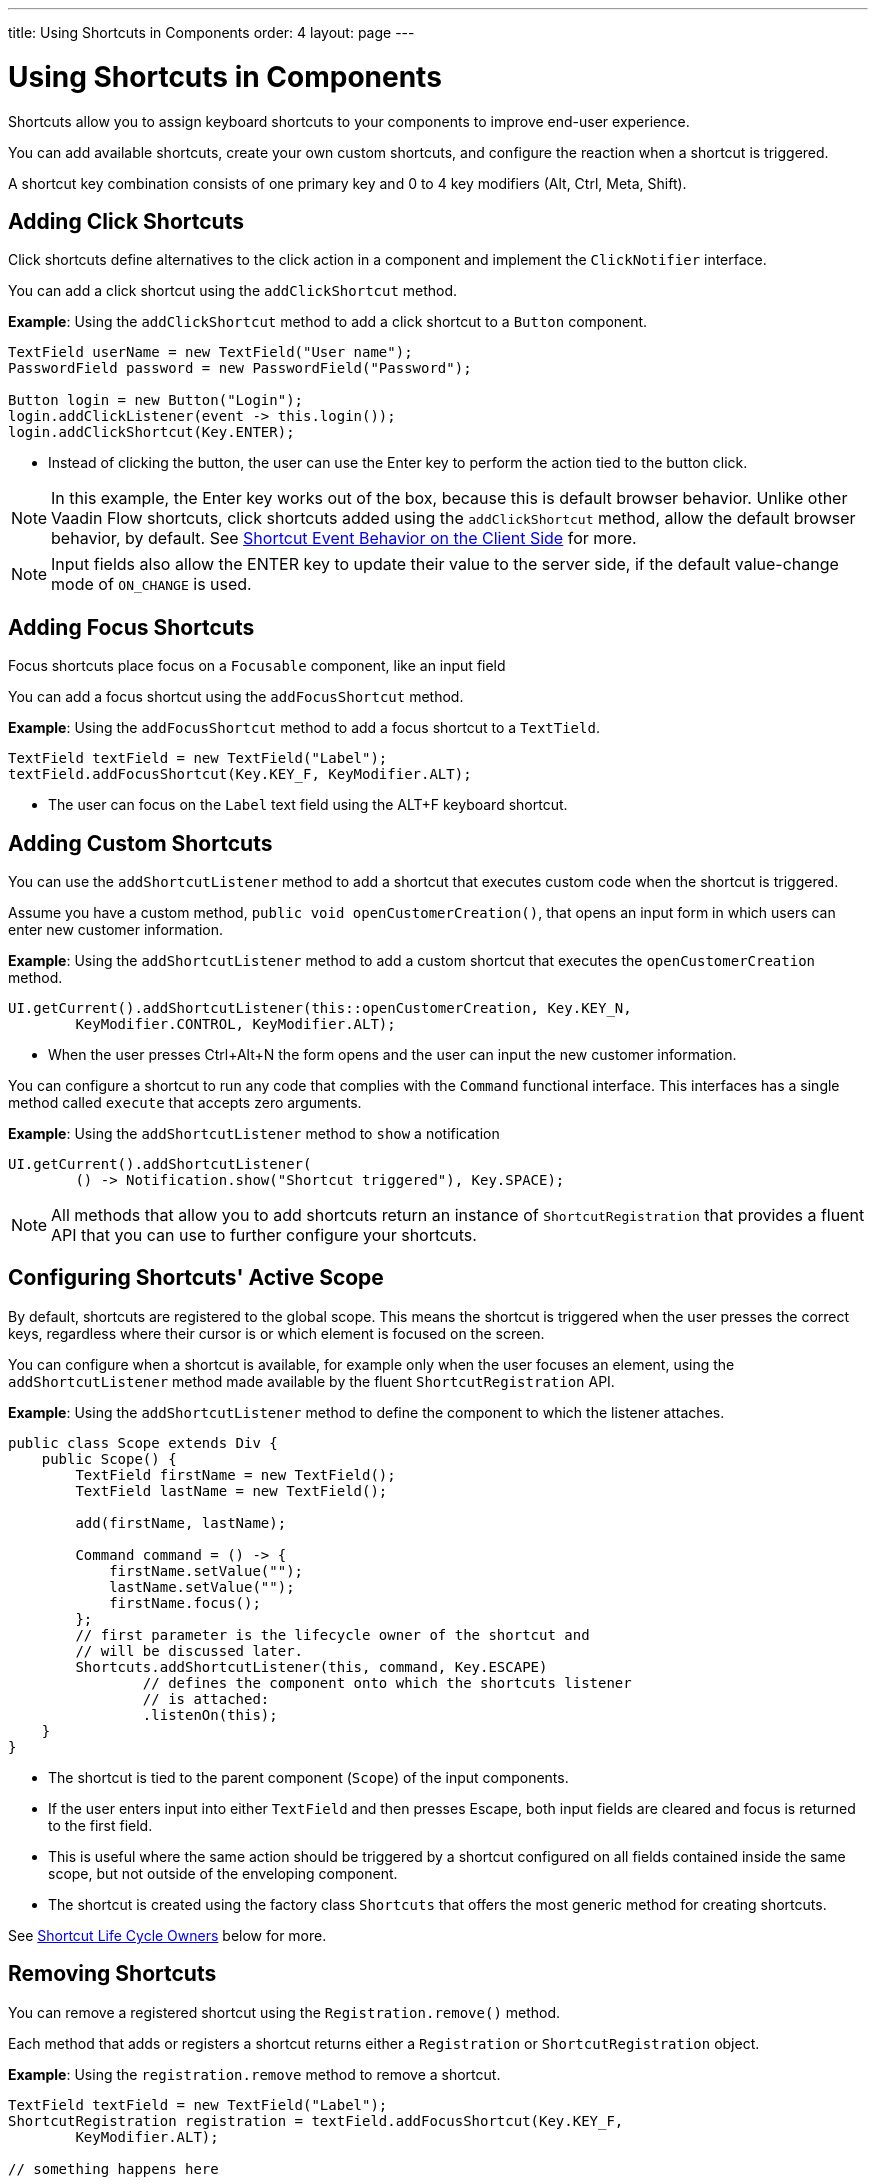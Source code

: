 ---
title: Using Shortcuts in Components
order: 4
layout: page
---

= Using Shortcuts in Components

Shortcuts allow you to assign keyboard shortcuts to your components to improve end-user experience.

You can add available shortcuts, create your own custom shortcuts, and configure the reaction when a shortcut is triggered. 

A shortcut key combination consists of one primary key and 0 to 4 key modifiers (Alt, Ctrl, Meta, Shift).

== Adding Click Shortcuts

Click shortcuts define alternatives to the click action in a component and implement the `ClickNotifier` interface. 

You can add a click shortcut using the `addClickShortcut` method. 

*Example*: Using the `addClickShortcut` method to add a click shortcut to a `Button` component. 

[source, java]
----
TextField userName = new TextField("User name");
PasswordField password = new PasswordField("Password");

Button login = new Button("Login");
login.addClickListener(event -> this.login());
login.addClickShortcut(Key.ENTER);
----

* Instead of clicking the button, the user can use the Enter key to perform the action tied to the button click.


[NOTE]
In this example, the Enter key works out of the box, because this is default browser behavior. Unlike other Vaadin Flow shortcuts, click shortcuts added using the `addClickShortcut` method, allow the default browser behavior, by default. See <<Shortcut Event Behavior on the Client Side>> for more. 

[NOTE]
Input fields also allow the ENTER key to update their value to the server side, if the default value-change mode of `ON_CHANGE` is used. 


== Adding Focus Shortcuts

Focus shortcuts place focus on a `Focusable` component, like an input field

You can add a focus shortcut using the `addFocusShortcut` method.

*Example*: Using the `addFocusShortcut` method to add a focus shortcut to a `TextTield`.

[source, java]
----
TextField textField = new TextField("Label");
textField.addFocusShortcut(Key.KEY_F, KeyModifier.ALT);
----

* The user can focus on the `Label` text field using the ALT+F keyboard shortcut.

== Adding Custom Shortcuts

You can use the `addShortcutListener` method to add a shortcut that executes custom code when the shortcut is triggered. 

Assume you have a custom method, `public void openCustomerCreation()`, that opens an input form in which users can enter new customer information. 

*Example*: Using the `addShortcutListener` method to add a custom shortcut that executes the `openCustomerCreation` method.

[source, java]
----
UI.getCurrent().addShortcutListener(this::openCustomerCreation, Key.KEY_N,
        KeyModifier.CONTROL, KeyModifier.ALT);
----

* When the user presses Ctrl+Alt+N the form opens and the user can input the new customer information.

You can configure a shortcut to run any code that complies with the `Command` functional interface. This interfaces has a single method called `execute` that accepts zero arguments.

*Example*: Using the `addShortcutListener` method to `show` a notification 

[source, java]
----
UI.getCurrent().addShortcutListener(
        () -> Notification.show("Shortcut triggered"), Key.SPACE);
----

[NOTE]
All methods that allow you to add shortcuts return an instance of `ShortcutRegistration` that provides a fluent API that you can use to further configure your shortcuts. 

== Configuring Shortcuts' Active Scope

By default, shortcuts are registered to the global scope. This means the shortcut is triggered when the user presses the correct keys, regardless where their cursor is or which element is focused on the screen.

You can configure when a shortcut is available, for example only when the user focuses an element, using the `addShortcutListener` method made available by the fluent `ShortcutRegistration` API. 

*Example*: Using the `addShortcutListener` method to define the component to which the listener attaches. 

[source, java]
----
public class Scope extends Div {
    public Scope() {
        TextField firstName = new TextField();
        TextField lastName = new TextField();

        add(firstName, lastName);

        Command command = () -> {
            firstName.setValue("");
            lastName.setValue("");
            firstName.focus();
        };
        // first parameter is the lifecycle owner of the shortcut and
        // will be discussed later.
        Shortcuts.addShortcutListener(this, command, Key.ESCAPE)
                // defines the component onto which the shortcuts listener
                // is attached:
                .listenOn(this);
    }
}
----

* The shortcut is tied to the parent component (`Scope`) of the input components. 
* If the user enters input into either `TextField` and then presses Escape, both input fields are cleared and focus is returned to the first field.
* This is useful where the same action should be triggered by a shortcut configured on all fields contained inside the same scope, but not outside of the enveloping component.
* The shortcut is created using the factory class `Shortcuts` that offers the most generic method for creating shortcuts.

See <<Shortcut Life Cycle Owners>> below for more.

== Removing Shortcuts

You can remove a registered shortcut using the `Registration.remove()` method.

Each method that adds or registers a shortcut returns either a `Registration`
or `ShortcutRegistration` object.

*Example*: Using the `registration.remove` method to remove a shortcut.

[source, java]
----
TextField textField = new TextField("Label");
ShortcutRegistration registration = textField.addFocusShortcut(Key.KEY_F,
        KeyModifier.ALT);

// something happens here

registration.remove(); // shortcut removed!
----


== Shortcut Life Cycle Owners

Shortcuts have a life cycle that is controlled by an associated `Component`, called the `lifecycleOwner` component. 

When the component acting as a `lifecycleOwner` is both *attached* and *visible*, the shortcut is active. If both conditions are not met, the shortcut cannot be triggered. 

* For focus and click shortcuts, the life cycle owner is the component itself. It only makes sense for the click shortcut to be active when the button or input field is both in the layout and visible.

* For shortcuts registered through `UI`, the life cycle owner is the `UI`. This means that the shortcut only stops functioning when it is <<Removing Shortcuts,removed>>.

You can use the `Shortcuts.addShortcutListener(...)` method to create a shortcut with a life cycle bound to a specific component.

*Example*: Binding a shortcut to the life cycle of the `Paragraph` component using the `Shortcuts.addShortcutListener(...)` method.

[source, java]
----
Paragraph paragraph = new Paragraph("When you see me, try ALT+G!");

Shortcuts.addShortcutListener(paragraph, () -> Notification.show("Well done!"),
        Key.KEY_G, KeyModifier.ALT);

add(paragraph);
----

* The first parameter of the `Shortcuts.addShortcutListener(Component, Command, Key, KeyModifier...);` method is the `lifecycleOwner` component. 
* This code binds the ALT+G shortcut to the life cycle of `paragraph` and is only active when the component is both attached and visible.

You can also use the `bindLifecycleTo` method to reconfigure the `lifecycleOwner` component of shortcuts.

*Example*: Binding the life cycle of a global shortcut to `anotherComponent` using the `bindLifecycleTo` method.

[source, java]
----
UI.getCurrent().addShortcutListener(() -> {/* do a thing*/}, Key.KEY_F)
        .bindLifecycleTo(anotherComponent);
----


== Listening for Shortcut Events

The `addShortcutListener` method has an overload method that accepts a `ShortcutEventListener` instead of the <<Adding Custom Shortcuts,`Command`>> parameter. When the shortcut is detected, the event listener receives a `ShortcutEvent` that contains the `Key`, `KeyModifiers`, and both `listenOn` and `lifecycleOwner` components.

*Example*: Registering a `ShortcutEventListener` and using it with the `addShortcutListener` overload method.   

[source, java]
----
// handles multiple shortcuts
ShortcutEventListener listener = event -> {
    if (event.matches(Key.KEY_G, KeyModifier.ALT)) {
        // do something G-related
    }
    else if (event.matches(Key.KEY_J, KeyModifier.ALT)) {
        // do something J-releated
    }
};

UI.getCurrent().addShortcutListener(listener, Key.KEY_G, KeyModifier.ALT);
UI.getCurrent().addShortcutListener(listener, Key.KEY_J, KeyModifier.ALT);
----

* The `listener` is responsible for handling events triggered by multiple shortcuts: both ALT+G and ALT+J invoke the listener. 
* The `ShortcutEvent` provides the `.matches(Key, KeyModifier...)` method to evaluate which shortcut is in question. For additional comparisons, you can use `.getSource()` (which returns the `listenOn` component), and `.getLifecycleOwner()` (which returns the `lifecycleOwner` component).


== Shorthands for Shortcut Modifiers

`ShortcutRegistration` includes shorthands for assigning key modifiers to a shortcut.

*Example*: Using the `.withAlt()` and `.withShift()` key modifiers with the `addFocusShortcut` method.

[source, java]
----
Input input = new Input();
input.addFocusShortcut(Key.KEY_F).withAlt().withShift();
----

* The focus shortcut is triggered with Alt+Shift+F.

`ShortcutRegistration` also has the `.withModifiers(KeyModifiers...modifiers)` method that can be used to configure all modifiers simultaneously, or to remove all modifiers. Calling `withModifiers(...);` without parameters removes all modifiers from the shortcut.


== Shortcut Event Behavior on the Client Side

`ShortcutRegistration` provides methods to define the behavior of events on the client side. With DOM events you can control if an event should propagate upwards in the DOM tree, and if it should allow default browser behavior.

By default, shortcuts created by Vaadin Flow consume the event. This means, by default:

* Events do not  propagate upwards in the DOM tree, and 
* Default browser behavior is prevented, for example the characters used in the shortcut are not inserted into the input field.

You can change the default behavior using the `allowEventPropagation()` (fluent), `allowBrowserDefault()` (fluent), `setEventPropagationAllowed(boolean)`, and `setBrowserDefaultAllowed(boolean)` methods.

*Example*: Using the `allowEventPropagation` method to change the default behavior of a focus shortcut.  

[source, java]
----
Input input = new Input();
input.addFocusShortcut(Key.KEY_F)
        // other handlers can now catch this event
        .allowEventPropagation()
        // the character 'f' will be written out, if a text field is focused
        .allowBrowserDefault();
----

Note that there is one exception to these rules: click shortcuts created with the `ClickNotifier::addClickShortcut(Key, KeyModifier...)` method allow default browser behavior, by default. 

== Checking Shortcut States

`ShortcutRegistration` offers a variety of methods to check the internal state of a shortcut, and all configurable values that have corresponding getter methods.

In addition, you can use the boolean `isShortcutActive()` method to check whether the shortcut is enabled on the client side.
